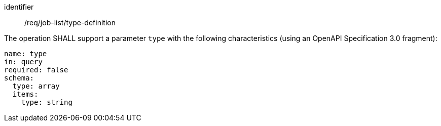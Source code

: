 [[req_job-list_type-definition]]
[requirement]
====
[%metadata]
identifier:: /req/job-list/type-definition
[.component,class=part]
--
The operation SHALL support a parameter `type` with the following characteristics (using an OpenAPI Specification 3.0 fragment):

[source,yaml]
----
name: type
in: query
required: false
schema:
  type: array
  items:
    type: string
----
--
====
